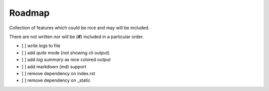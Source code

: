 =======
Roadmap
=======

Collection of features which could be nice and may will be included.

There are not written nor will be (**if**) included in a particular order.

- [ ] write logs to file
- [ ] add *quite* mode (not showing cli output)
- [ ] add *log summary* as nice colored output
- [ ] add markdown (md) support
- [ ] remove dependency on index.rst
- [ ] remove dependency on _static
